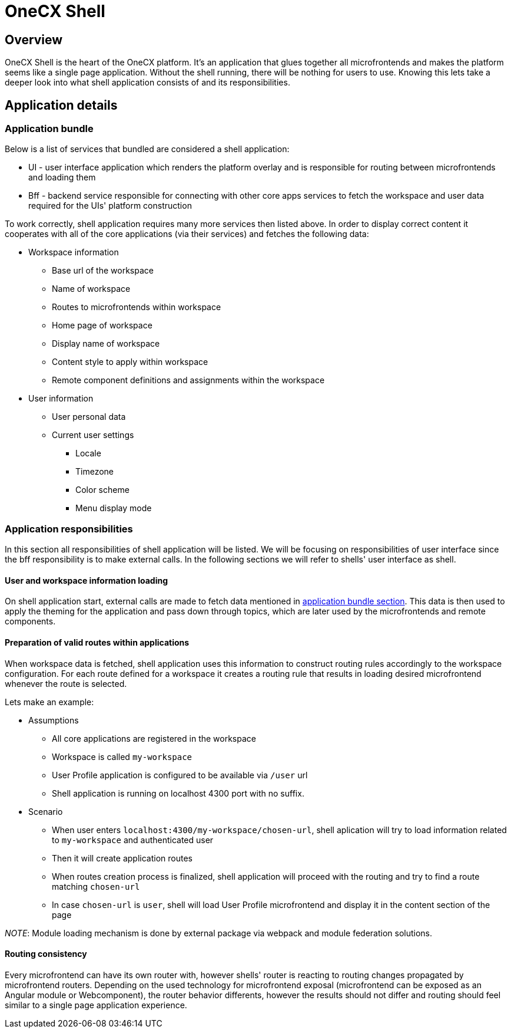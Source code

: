= OneCX Shell

== Overview
OneCX Shell is the heart of the OneCX platform. It's an application that glues together all microfrontends and makes the platform seems like a single page application. Without the shell running, there will be nothing for users to use. Knowing this lets take a deeper look into what shell application consists of and its responsibilities.

== Application details

[[application_bundle]]
=== Application bundle
Below is a list of services that bundled are considered a shell application:

* UI - user interface application which renders the platform overlay and is responsible for routing between microfrontends and loading them
* Bff - backend service responsible for connecting with other core apps services to fetch the workspace and user data required for the UIs' platform construction

To work correctly, shell application requires many more services then listed above. In order to display correct content it cooperates with all of the core applications (via their services) and fetches the following data:

* Workspace information
** Base url of the workspace
** Name of workspace
** Routes to microfrontends within workspace
** Home page of workspace
** Display name of workspace
** Content style to apply within workspace
** Remote component definitions and assignments within the workspace
* User information
** User personal data
** Current user settings
*** Locale
*** Timezone
*** Color scheme
*** Menu display mode

// TODO: Add diagram of shell connections on the backend

=== Application responsibilities
In this section all responsibilities of shell application will be listed. We will be focusing on responsibilities of user interface since the bff responsibility is to make external calls. In the following sections we will refer to shells' user interface as shell.

==== User and workspace information loading
// TODO: Link to topics
On shell application start, external calls are made to fetch data mentioned in <<application_bundle, application bundle section>>. This data is then used to apply the theming for the application and pass down through topics, which are later used by the microfrontends and remote components. 

==== Preparation of valid routes within applications
// TODO: Link to webpack and module federation
When workspace data is fetched, shell application uses this information to construct routing rules accordingly to the workspace configuration. For each route defined for a workspace it creates a routing rule that results in loading desired microfrontend whenever the route is selected.

Lets make an example:

* Assumptions
** All core applications are registered in the workspace
** Workspace is called `my-workspace`
** User Profile application is configured to be available via `/user` url
** Shell application is running on localhost 4300 port with no suffix.
* Scenario
** When user enters `localhost:4300/my-workspace/chosen-url`, shell aplication will try to load information related to `my-workspace` and authenticated user
** Then it will create application routes
** When routes creation process is finalized, shell application will proceed with the routing and try to find a route matching `chosen-url`
** In case `chosen-url` is `user`, shell will load User Profile microfrontend and display it in the content section of the page

__NOTE__: Module loading mechanism is done by external package via webpack and module federation solutions. 

==== Routing consistency
Every microfrontend can have its own router with, however shells' router is reacting to routing changes propagated by microfrontend routers. Depending on the used technology for microfrontend exposal (microfrontend can be exposed as an Angular module or Webcomponent), the router behavior differents, however the results should not differ and routing should feel similar to a single page application experience.
